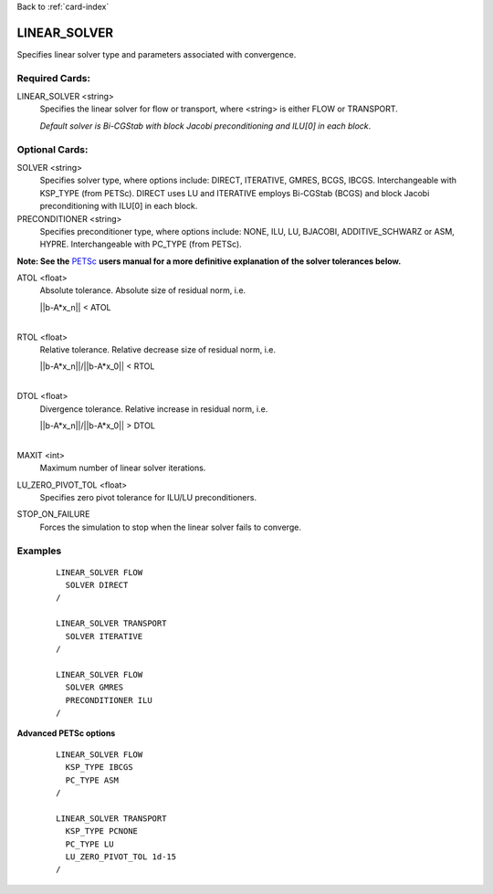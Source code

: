 Back to :ref:`card-index`

.. _linear-solver-card:

LINEAR_SOLVER
=============
Specifies linear solver type and parameters associated with convergence.

Required Cards:
---------------
LINEAR_SOLVER <string>
 Specifies the linear solver for flow or transport, where <string> is either 
 FLOW or TRANSPORT.

 *Default solver is Bi-CGStab with block Jacobi preconditioning and ILU[0] in* 
 *each block*.

Optional Cards:
---------------

SOLVER <string>
 Specifies solver type, where options include: DIRECT, ITERATIVE, GMRES, BCGS, 
 IBCGS. Interchangeable with KSP_TYPE (from PETSc).  DIRECT uses LU and 
 ITERATIVE employs Bi-CGStab (BCGS) and block Jacobi preconditioning with ILU[0] 
 in each block.


PRECONDITIONER <string>
 Specifies preconditioner type, where options include: NONE, ILU, LU, BJACOBI, 
 ADDITIVE_SCHWARZ or ASM, HYPRE. Interchangeable with PC_TYPE (from PETSc).


**Note: See the** PETSc_ **users manual for a more definitive explanation of** 
**the solver tolerances below.**

.. _PETSc: http://www.mcs.anl.gov/petsc/documentation/index.html

ATOL <float>
 Absolute tolerance.  Absolute size of residual norm, i.e. 

 |  ||b-A*x_n|| < ATOL
 |

RTOL <float>
 Relative tolerance.  Relative decrease size of residual norm, i.e. 

 |  ||b-A*x_n||/||b-A*x_0|| < RTOL
 |

DTOL <float>
 Divergence tolerance.  Relative increase in residual norm, i.e. 

 |  ||b-A*x_n||/||b-A*x_0|| > DTOL
 |

MAXIT <int>
 Maximum number of linear solver iterations.

LU_ZERO_PIVOT_TOL <float>
 Specifies zero pivot tolerance for ILU/LU preconditioners.

STOP_ON_FAILURE
 Forces the simulation to stop when the linear solver fails to converge.
Examples
--------
 ::

  LINEAR_SOLVER FLOW
    SOLVER DIRECT
  /

  LINEAR_SOLVER TRANSPORT
    SOLVER ITERATIVE
  /

  LINEAR_SOLVER FLOW
    SOLVER GMRES
    PRECONDITIONER ILU
  /

**Advanced PETSc options**

 ::

  LINEAR_SOLVER FLOW
    KSP_TYPE IBCGS
    PC_TYPE ASM
  /

  LINEAR_SOLVER TRANSPORT
    KSP_TYPE PCNONE
    PC_TYPE LU
    LU_ZERO_PIVOT_TOL 1d-15
  /

